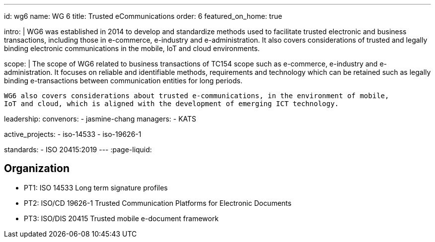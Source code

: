 ---
id: wg6
name: WG 6
title: Trusted eCommunications
order: 6
featured_on_home: true

intro: |
  WG6 was established in 2014 to develop and standardize methods
  used to facilitate trusted electronic and business transactions,
  including those in e-commerce, e-industry and e-administration.
  It also covers considerations of trusted and legally binding electronic communications
  in the mobile, IoT and cloud environments.

scope: |
  The scope of WG6 related to business transactions of TC154 scope such as e-commerce,
  e-industry and e-administration. It focuses on reliable and identifiable methods,
  requirements and technology which can be retained such as legally binding e-transactions
  between communication entities for long periods.

  WG6 also covers considerations about trusted e-communications, in the environment of mobile,
  IoT and cloud, which is aligned with the development of emerging ICT technology.

leadership:
  convenors:
    - jasmine-chang
  managers:
    - KATS

active_projects:
  - iso-14533
  - iso-19626-1

standards:
  - ISO 20415:2019
---
:page-liquid:

== Organization

* PT1: ISO 14533 Long term signature profiles
* PT2: ISO/CD 19626-1 Trusted Communication Platforms for Electronic Documents
* PT3: ISO/DIS 20415 Trusted mobile e-document framework
